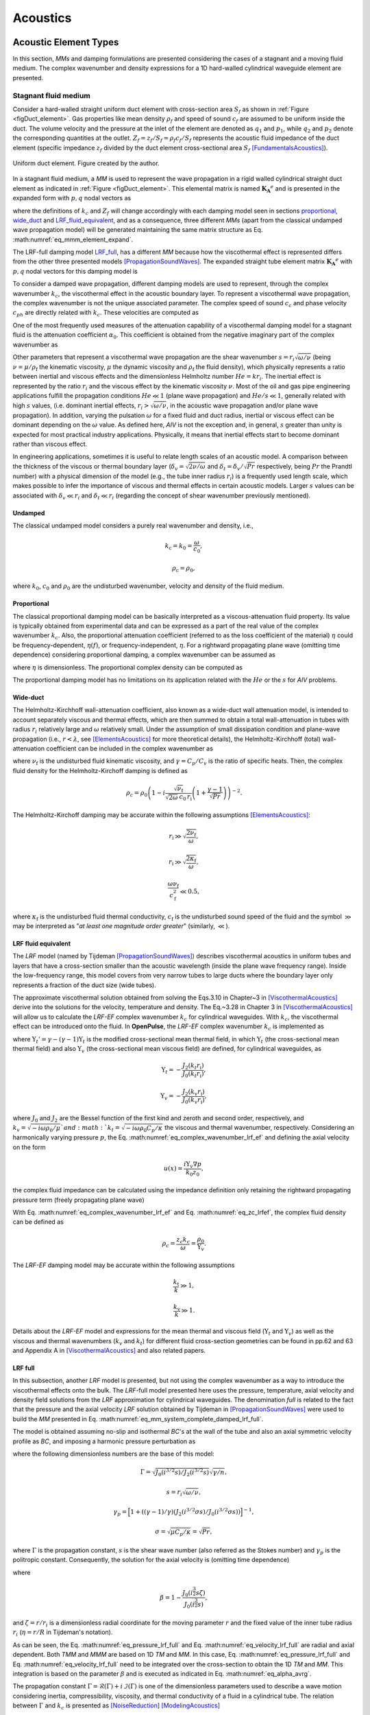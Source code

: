 *********
Acoustics
*********


Acoustic Element Types
======================

In this section, `MMs` and damping formulations are presented considering the cases of a stagnant and a moving fluid medium. The complex wavenumber and density expressions for a 1D hard-walled cylindrical waveguide element are presented. 

Stagnant fluid medium
---------------------

Consider a hard-walled straight uniform duct element with cross-section area :math:`S_f` as shown in :ref:`Figure <figDuct_element>`. Gas properties like mean density :math:`\rho_f` and speed of sound :math:`c_f` are assumed to be uniform inside the duct. The volume velocity and the pressure at the inlet of the element are denoted as :math:`q_1` and :math:`p_1`, while :math:`q_2` and :math:`p_2` denote the corresponding quantities at the outlet. :math:`Z_f= z_f/S_f = \rho_f c_f / S_f` represents the acoustic fluid impedance of the duct element (specific impedance :math:`z_f` divided by the duct element cross-sectional area :math:`S_f` [FundamentalsAcoustics]_).

.. _figDuct_element:

.. figure:: /figures/acoustics/duct_element.png
    :align: center

    Uniform duct element. Figure created by the author.


In a stagnant fluid medium, a `MM` is used to represent the wave propagation in a rigid walled cylindrical straight duct element as indicated in :ref:`Figure <figDuct_element>`. This elemental matrix is named :math:`\mathbf{K_{\text{A}}}^e` and is presented in the expanded form with :math:`p, q` nodal vectors as

.. math::
    :label: eq_mmm_element_expand

	\begin{bmatrix}
		- i \, \mathrm{cot}(k_c x)/Z_{f} & i / Z_{f} \, \mathrm{sin}(k_c x) \\
		i / Z_{f} \, \mathrm{sin}(k_c x) & -i \, \mathrm{cot}(k_c x) / Z_{f}
	\end{bmatrix}
	\begin{bmatrix}
		p_1 \\
		p_2
	\end{bmatrix}
	=
	\begin{bmatrix}
		q_1 \\
		q_2
	\end{bmatrix}, 

where the definitions of :math:`k_c` and :math:`Z_f` will change accordingly with each damping model seen in sections `proportional`_, `wide_duct`_ and `LRF_fluid_equivalent`_, and as a consequence, three different `MMs` (apart from the classical undamped wave propagation model) will be generated maintaining the same matrix structure as Eq. :math:numref:`eq_mmm_element_expand`.

The LRF-full damping model `LRF_full`_, has a different `MM` because how the viscothermal effect is represented differs from the other three presented models [PropagationSoundWaves]_. The expanded straight tube element matrix :math:`\mathbf{K_{\text{A}}}^e` with :math:`p, q` nodal vectors for this damping model is

.. math::
    :label: eq_mm_system_complete_damped_lrf_full

	\frac{i \, S \, \Gamma \, \langle \beta \rangle_r}{z_0 \, \mathrm{sinh}(\Gamma k_0 \, x)}
	\begin{bmatrix}
		-  \,  \cosh(\Gamma k_0 \, x)  & 1 \\
		1 & - \, \cosh(\Gamma k_0 \, x)
	\end{bmatrix}
	\begin{bmatrix}
		p_1 \\
		p_2
	\end{bmatrix}
	=
	\begin{bmatrix}
		q_1 \\
		q_2 
	\end{bmatrix}

To consider a damped wave propagation, different damping models are used to represent, through the complex wavenumber :math:`k_c`, the viscothermal effect in the acoustic boundary layer. To represent a viscothermal wave propagation, the complex wavenumber is not the unique associated parameter. The complex speed of sound :math:`c_c` and phase velocity :math:`c_{ph}` are directly related with :math:`k_c`. These velocities are computed as

.. math::
    :label: eq_c_c
    
	c_c = \frac{\omega}{k_c},

.. math::
    :label: eq_c_phase

    c_{\mathrm{ph}} = \frac{\omega}{\mathcal{R}(k_c)}


One of the most frequently used measures of the attenuation capability of a viscothermal damping model for a stagnant fluid is the attenuation coefficient :math:`\alpha_0`. This coefficient is obtained from the negative imaginary part of the complex wavenumber as

.. math::
    :label: eq_alpha0
    
	\alpha_0 = - \mathcal{I}(k_c).

Other parameters that represent a viscothermal wave propagation are the shear wavenumber :math:`s=r_i \sqrt{\omega / \nu}` (being :math:`\nu=\mu/\rho_{\mathrm{f}}` the kinematic viscosity, :math:`\mu` the dynamic viscosity and :math:`\rho_{\mathrm{f}}` the fluid density), which physically represents a ratio between inertial and viscous effects and the dimensionless Helmholtz number :math:`He = k r_i`. The inertial effect is represented by the ratio :math:`r_i` and the viscous effect by the kinematic viscosity :math:`\nu`. Most of the oil and gas pipe engineering applications fulfill the propagation conditions :math:`He\ll1` (plane wave propagation) and :math:`He/s \ll 1`, generally related with high :math:`s` values, (i.e. dominant inertial effects, :math:`r_i > \sqrt{\omega / \nu}`, in the acoustic wave propagation and/or plane wave propagation). In addition, varying the pulsation :math:`\omega` for a fixed fluid and duct radius, inertial or viscous effect can be dominant depending on the :math:`\omega` value. As defined here, `AIV` is not the exception and, in general, :math:`s` greater than unity is expected for most practical industry applications. Physically, it means that inertial effects start to become dominant rather than viscous effect. 

In engineering applications, sometimes it is useful to relate length scales of an acoustic model. A comparison between the thickness of the viscous or thermal boundary layer (:math:`\delta_v = \sqrt{2 \nu / \omega}` and :math:`\delta_t = \delta_v / \sqrt{Pr}` respectively, being :math:`Pr` the Prandtl number) with a physical dimension of the model (e.g., the tube inner radius :math:`r_i`) is a frequently used length scale, which makes possible to infer the importance of viscous and thermal effects in certain acoustic models. Larger :math:`s` values can be associated with :math:`\delta_v \ll r_i` and :math:`\delta_t \ll r_i` (regarding the concept of shear wavenumber previously mentioned).


.. _undamped:

Undamped
^^^^^^^^

The classical undamped model considers a purely real wavenumber and density, i.e.,

.. math::
	k_{\mathrm{c}} = k_0 = \frac{\omega}{c_0},

.. math::
	\rho_{\mathrm{c}} = \rho_0,

where :math:`k_0`, :math:`c_0` and :math:`\rho_0` are the undisturbed wavenumber, velocity and density of the fluid medium.


.. _proportional:

Proportional
^^^^^^^^^^^^

The classical proportional damping model can be basically interpreted as a viscous-attenuation fluid property. Its value is typically obtained from experimental data and can be expressed as a part of the real value of the complex wavenumber :math:`k_c`. Also, the proportional attenuation coefficient (referred to as the loss coefficient of the material) :math:`\eta` could be frequency-dependent, :math:`\eta(f)`, or frequency-independent, :math:`\eta`. For a rightward propagating plane wave (omitting time dependence) considering proportional damping, a complex wavenumber can be assumed as

.. math::
    :label: eq_complex_wavenumber_hysteretic

    k_c = k_1 + i k_2 = k_0(1 -i \eta),

where :math:`\eta` is dimensionless. The proportional complex density can be computed as

.. math:: 
    :label: eq_complex_density
    
    \rho_{c} = \rho_{0} (1-i \eta)^2.

The proportional damping model has no limitations on its application related with the :math:`He` or the :math:`s` for `AIV` problems.

.. _wide_duct:

Wide-duct
^^^^^^^^^

The Helmholtz-Kirchhoff wall-attenuation coefficient, also known as a wide-duct wall attenuation model, is intended to account separately viscous and thermal effects, which are then summed to obtain a total wall-attenuation in tubes with radius :math:`r_i` relatively large and :math:`\omega` relatively small. Under the assumption of small dissipation condition and plane-wave propagation (i.e.,  :math:`r < \lambda`, see [ElementsAcoustics]_ for more theoretical details), the Helmholtz-Kirchhoff (total) wall-attenuation coefficient can be included in the complex wavenumber as

.. math::
    :label: eq_complex_wavenumber_wideduct

	k_c = k_0 - i\frac{\sqrt{\omega \nu_{\mathrm{f}}} }{\sqrt{2}c_{0} r_{\mathrm{i}}} \left( 1 + \frac{\gamma-1}{\sqrt{Pr}} \right),

where :math:`\nu_{\mathrm{f}}` is the undisturbed fluid kinematic viscosity, and :math:`\gamma = C_p/C_v` is the ratio of specific heats. Then, the complex fluid density for the Helmholtz-Kirchoff damping is defined as

.. math::
	\rho_{c} = \rho_{0} \left( 1 - i \frac{ \sqrt{ \nu_{\mathrm{f}} } }{ \sqrt{2 \omega } \, c_{0} \,  r_{\mathrm{i}} } \left( 1 + \frac{\gamma-1}{\sqrt{Pr}} \right) \right)^{-2}.

The Helmholtz-Kirchoff damping may be accurate within the following assumptions [ElementsAcoustics]_:

.. math::
	r_{\mathrm{i}} \gg \sqrt{\frac{ 2 \nu_{\mathrm{f}} }{\omega}},

.. math::
	r_{\mathrm{i}} \gg \sqrt{\frac{ 2 \kappa_{\mathrm{f}} }{\omega}},

.. math::
	\frac{\omega \nu_{\mathrm{f}} }{ c_{\mathrm{f}}^2 } \ll 0.5,	


where :math:`\kappa_{\mathrm{f}}` is the undisturbed fluid thermal conductivity, :math:`c_{\mathrm{f}}` is the undisturbed sound speed of the fluid  and the symbol :math:`\gg` may be interpreted as "`at least one magnitude order greater`" (similarly, :math:`\ll`).

.. _LRF_fluid_equivalent:

LRF fluid equivalent
^^^^^^^^^^^^^^^^^^^^

The `LRF` model (named by Tijdeman [PropagationSoundWaves]_) describes viscothermal acoustics in uniform tubes and layers that have a cross-section smaller than the acoustic wavelength (inside the plane wave frequency range). Inside the low-frequency range, this model covers from very narrow tubes to large ducts where the boundary layer only represents a fraction of the duct size (wide tubes).

The approximate viscothermal solution obtained from solving the Eqs.3.10 in Chapter~3 in [ViscothermalAcoustics]_ derive into the solutions for the velocity, temperature and density. The Eq.~3.28 in Chapter 3 in [ViscothermalAcoustics]_ will allow us to calculate the `LRF-EF` complex wavenumber :math:`k_c` for cylindrical waveguides. With :math:`k_c`, the viscothermal effect can be introduced onto the fluid. In **OpenPulse**, the `LRF-EF` complex wavenumber :math:`k_c` is implemented as

.. math:: 
    :label: eq_complex_wavenumber_lrf_ef

	k_c= k_0 \, \sqrt{\frac{\Upsilon_t'}{\Upsilon_v} }, 

where :math:`\Upsilon_t'=\gamma - (\gamma - 1) \Upsilon_t` is the modified cross-sectional mean thermal field, in which :math:`\Upsilon_t` (the cross-sectional mean thermal field) and also :math:`\Upsilon_v` (the cross-sectional mean viscous field) are defined, for cylindrical waveguides, as

.. math::
	\Upsilon_t = -\frac{J_2(k_t r_\mathrm{i})}{J_0(k_t r_\mathrm{i})},

.. math::
	\Upsilon_v = -\frac{J_2(k_v r_\mathrm{i})}{J_0(k_v r_\mathrm{i})},

where :math:`J_0` and  :math:`J_2` are the Bessel function of the first kind and zeroth and second order, respectively, and :math:`k_v = \sqrt{ -i \omega \rho_0 / \mu } ` and :math:`k_t = \sqrt{ - i \omega \rho_0 C_p / \kappa}` the viscous and thermal wavenumber, respectively. Considering an harmonically varying pressure :math:`p`, the Eq. :math:numref:`eq_complex_wavenumber_lrf_ef` and defining the axial velocity on the form

.. math:: 
	u(x) = \frac{i \Upsilon_v \nabla p}{k_0 z_0},

the complex fluid impedance can be calculated using the impedance definition only retaining the rightward propagating pressure term (freely propagating plane wave)

.. math::
    :label: eq_zc_lrfef

	z_c = \frac{p(x,t)}{u(x,t)} = \frac{z_0}{\sqrt{\Upsilon_v \Upsilon_t'}}.

With Eq. :math:numref:`eq_complex_wavenumber_lrf_ef` and Eq. :math:numref:`eq_zc_lrfef`, the complex fluid density can be defined as

.. math::
	\rho_{c} = \frac{ z_c k_c }{ \omega  } = \frac{ \rho_{0} }{ \Upsilon_v  }.

The `LRF-EF` damping model may be accurate within the following assumptions

.. math::
	\frac{ k_{\text{t}} }{ k } \gg 1,

.. math::
	\frac{ k_{\text{v}} }{ k } \gg 1.	

Details about the `LRF-EF` model and expressions for the mean thermal and viscous field (:math:`\Upsilon_t` and :math:`\Upsilon_v`) as well as the viscous and thermal wavenumbers (:math:`k_v` and :math:`k_t`) for different fluid cross-section geometries can be found in pp.62 and 63 and Appendix A in [ViscothermalAcoustics]_ and also related papers.

.. _LRF_full:

LRF full
^^^^^^^^

In this subsection, another `LRF` model is presented, but not using the complex wavenumber as a way to introduce the viscothermal effects onto the bulk. The `LRF`-full model presented here uses the pressure, temperature, axial velocity and density field solutions from the `LRF` approximation for cylindrical waveguides. The denomination `full` is related to the fact that the pressure and the axial velocity `LRF` solution obtained by Tijdeman in [PropagationSoundWaves]_ were used to build the `MM` presented in Eq. :math:numref:`eq_mm_system_complete_damped_lrf_full`.

The model is obtained assuming no-slip and isothermal `BC`'s at the wall of the tube and also an axial symmetric velocity profile as `BC`, and imposing a harmonic pressure perturbation as

.. math::
    :label: eq_pressure_lrf_full

	p(x,t) = \frac{\rho_0 c_0^2  }{\gamma} ( A e^{\Gamma k_0 x } + B e^{- \Gamma k_0 x} ) e^{i \omega t},

where the following dimensionless numbers are the base of this model:

.. math::
	\Gamma = \sqrt{ J_0(i^{3/2} s)   / J_2(i^{3/2} s) } \sqrt{  \gamma / n },

.. math::
	s = r_i \sqrt{\omega / \nu},

.. math::
	\gamma_p = \Big[ 1 + ((\gamma-1)/\gamma) ( J_2(i^{3/2} \sigma s)   / J_0(i^{3/2} \sigma s)  )\Big]^{-1},

.. math::
	\sigma = \sqrt{\mu C_p / \kappa} = \sqrt{Pr},

where :math:`\Gamma` is the propagation constant, :math:`s` is the shear wave number (also referred as the Stokes number) and :math:`\gamma_p` is the politropic constant. Consequently, the solution for the axial velocity is (omitting time dependence)

.. math::
    :label: eq_velocity_lrf_full

	u(x) = \frac{i c_0 \Gamma}{\gamma} \beta ( A e^{\Gamma k_0 x } - B e^{- \Gamma k_0 x} ).

where 

.. math::
	\beta = 1 - \frac{J_0\left(i^{\frac{3}{2}} s \zeta\right)}{J_0\left(i^{\frac{3}{2}} s\right)},
	
and :math:`\zeta = r/r_i` is a dimensionless radial coordinate for the moving parameter :math:`r` and the fixed value of the inner tube radius :math:`r_i` (:math:`\eta = r/R` in Tijdeman's notation). 

As can be seen, the Eq. :math:numref:`eq_pressure_lrf_full` and Eq. :math:numref:`eq_velocity_lrf_full` are radial and axial dependent. Both `TMM` and `MMM` are based on 1D `TM` and `MM`. In this case, Eq. :math:numref:`eq_pressure_lrf_full` and Eq. :math:numref:`eq_velocity_lrf_full` need to be integrated over the cross-section to obtain the 1D `TM` and `MM`. This integration is based on the parameter :math:`\beta` and is executed as indicated in Eq. :math:numref:`eq_alpha_avrg`.

The propagation constant :math:`\Gamma = \mathcal{R}(\Gamma) + i \, \mathcal{I}(\Gamma)` is one of the dimensionless parameters used to describe a wave motion considering inertia, compressibility, viscosity, and thermal conductivity of a fluid in a cylindrical tube. The relation between :math:`\Gamma` and :math:`k_c` is presented as [NoiseReduction]_ [ModelingAcoustics]_

.. math::
	k_c = -i \Gamma k_0.

Moreover, the complex density is calculated utilizing Eq. :math:numref:`eq_complex_density`. Consequently,

.. math::
	\rho_c = \frac{z_c k_c}{\omega} = \frac{\rho_0}{\langle \beta \rangle_r},

where :math:`z_c = i z_0 / (\Gamma \langle \beta \rangle_r)` is the medium-specific impedance of a propagating plane wave when duct viscothermal effect is included and :math:`\langle \beta \rangle_r` is the average of :math:`\beta` over the tube cross section, defined as

.. math:: 
    :label: eq_alpha_avrg
    
	\langle \beta \rangle_r = \frac{1}{S_f} \int_{r} 2\pi r \beta(r) \text{d}r = 1 - \frac{2 J_1 \big( s \sigma (\sqrt{2}/2) (1 - i) \big) }{  (s \sigma (\sqrt{2}/2)  (1 - i) ) J_0 \big( s \sigma i^{3/2} \big)   }.

The LRF-full damping model may be accurate for the following shear wave number condition 

.. math::
	s \geq 4,

without limitations inside the plane wave frequency range (:math:`He= k r_{\text{i}} < 1.84118`). However, when :math:`1 < s < 4` the following limitations related with the Helmholtz number may be considered [PropagationSoundWaves]_

.. math:: 
	He \ll 1, 

.. math:: 
	\frac{He}{s} \ll 1.	



.. [ElementsAcoustics] Temkin, S. **Elements of Acoustics.** 1981. Wiley. ISBN: 9780471059905.

.. [FundamentalsAcoustics] Kinsler, L.E. and Frey, A.R. and Coppens, A.B. and Sanders, J.V. **Fundamentals of Acoustics.** 2000. Wiley. ISBN: 978-0-471-84789-2.

.. [PropagationSoundWaves] H. Tijdeman. **On the propagation of sound waves in cylindrical tubes.** 1975. Journal of Sound and Vibration. `doi.org/10.1016/S0022-460X(75)80206-9 <https://doi.org/10.1016/S0022-460X(75)80206-9>`_.

.. [ViscothermalAcoustics] W.R. Kampinga. **Viscothermal acoustics using finite elements - Analysis tools for engineers.** 2010. Netherlands. University of Twente. Ipskamp Printing. `doi.org/10.3990/1.9789036530507 <https://doi.org/10.3990/1.9789036530507>`_.

.. [NoiseReduction] Van der Eerden and Fredericus Joseph Marie. **Noise reduction with coupled prismatic tubes.** 2000. Universiteit Twente.

.. [ModelingAcoustics] Paulo H. Mareze and Eric Brandão and William D'A. Fonseca and Olavo M. Silva and Arcanjo Lenzi. **Modeling of acoustic porous material absorber using rigid multiple micro-ducts network: Validation of the proposed model.** 2019. Journal of Sound and Vibration. `doi.org/10.1016/j.jsv.2018.11.036 <https://doi.org/10.1016/j.jsv.2018.11.036>`_.


Moving fluid medium
-------------------

Undamped
^^^^^^^^

Howe model
^^^^^^^^^^

Peters model
^^^^^^^^^^^^

Boundary conditions
===================

Acoustic Pressure
-----------------

Volume Velocity
---------------

Specific Impedance
------------------

Radiation Impedance
-------------------

Anechoic
^^^^^^^^

Flanged
^^^^^^^

Unflanged
^^^^^^^^^

Perforated Plate
================

Impedance model
---------------

`ALC`
-----

Resistances
-----------

Nonlinear
^^^^^^^^^

Radiation
^^^^^^^^^

Bias flow
^^^^^^^^^

FETM implementation
-------------------

Meelling's impedance model
--------------------------

Common pipe section
-------------------

Length Correction
=================

Expansion
---------

Side branch
-----------

Loop
----

moving medium
-------------

Compressor Excitation
=====================



